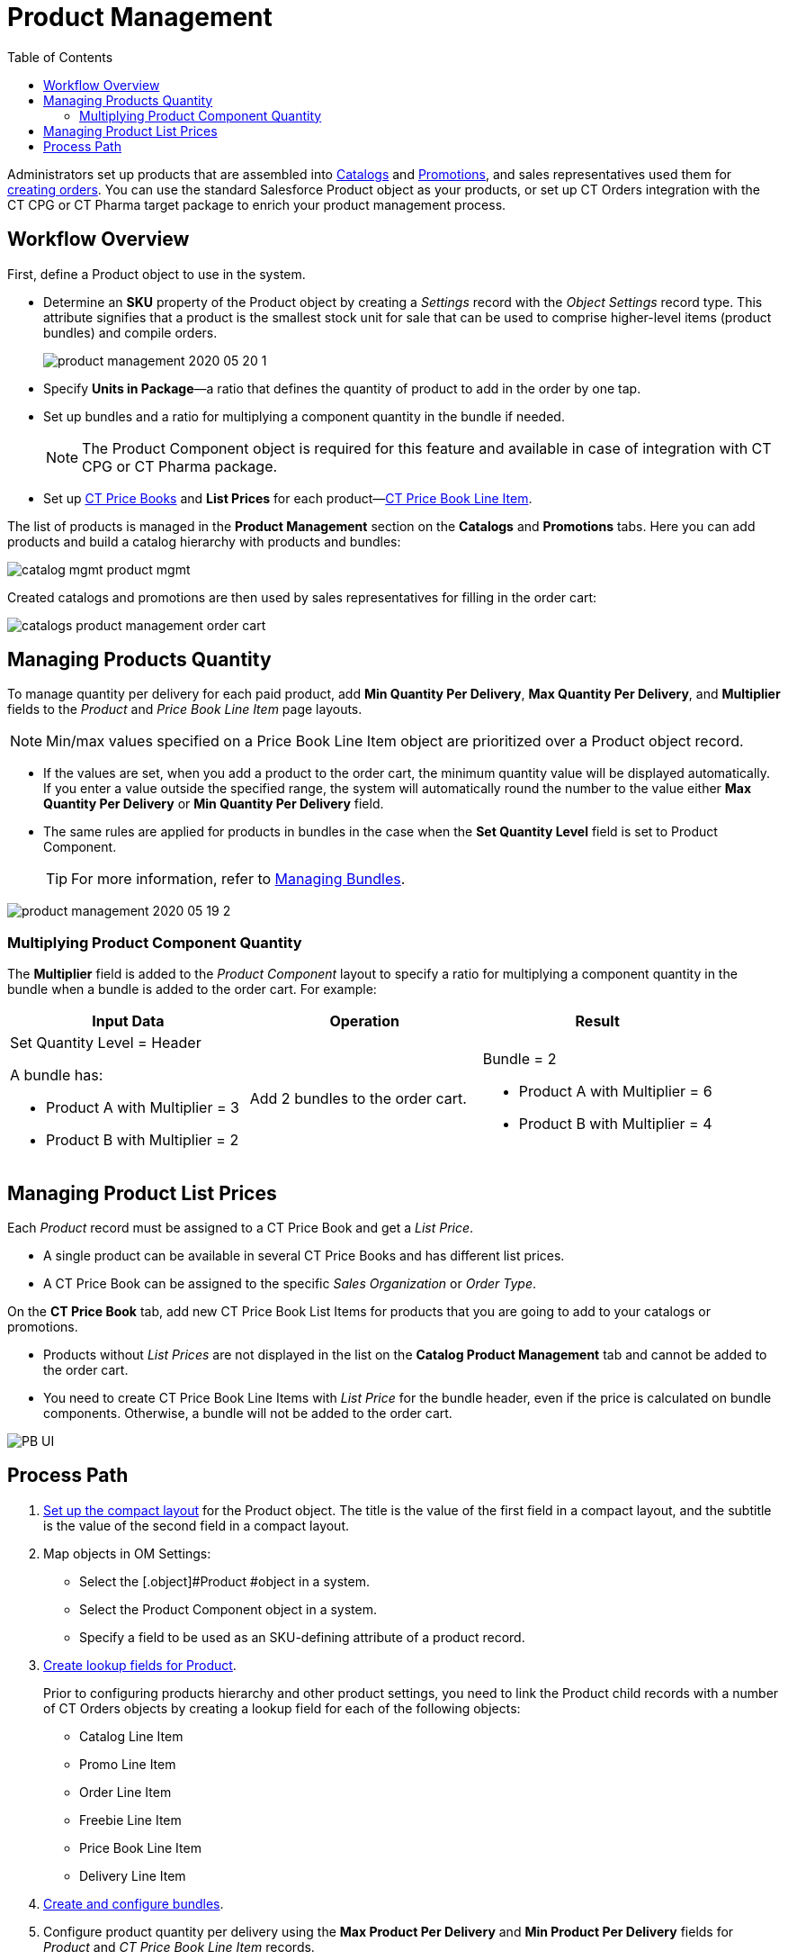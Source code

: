 = Product Management
:toc:

Administrators set up products that are assembled into xref:admin-guide/managing-ct-orders/catalog-management/index.adoc[Catalogs] and xref:admin-guide/managing-ct-orders/discount-management/promotions.adoc[Promotions], and sales representatives used them for xref:admin-guide/workshops/workshop1-0-creating-basic-order/index.adoc[creating orders]. You can use the standard [.object]#Salesforce Product# object as your products, or set up CT Orders integration with the CT CPG or CT Pharma target package to enrich your product management process.

[[h2_1157195842]]
== Workflow Overview

First, define a [.object]#Product# object to use in the system.

* Determine an *SKU* property of the [.object]#Product# object by creating a _Settings_ record with the _Object Settings_ record type. This attribute signifies that a product is the smallest stock unit for sale that can be used to comprise higher-level items (product bundles) and compile orders.
+
image:product-management-2020-05-20-1.png[]
* Specify *Units in Package*—a ratio that defines the quantity of product to add in the order by one tap.
* Set up bundles and a ratio for multiplying a component quantity in the bundle if needed.
+
NOTE: The [.object]#Product Component# object is required for this feature and available in case of integration with CT CPG or CT Pharma package.
* Set up xref:./product-data-model/ct-price-book-field-reference.adoc[CT Price Books] and *List Prices* for each product—xref:admin-guide/managing-ct-orders/product-management/product-data-model/ct-price-book-line-item-field-reference.adoc[CT Price Book Line Item].

The list of products is managed in the *Product Management* section on the *Catalogs* and *Promotions* tabs. Here you can add products and build a catalog hierarchy with products and bundles:

image::catalog-mgmt-product-mgmt.png[align="center"]

Created catalogs and promotions are then used by sales representatives for filling in the order cart:

image::catalogs-product-management-order-cart.png[align="center"]

[[h2_1138962735]]
== Managing Products Quantity

To manage quantity per delivery for each paid product, add *Min Quantity Per Delivery*, *Max Quantity Per Delivery*, and *Multiplier* fields to the _Product_ and _Price Book Line Item_ page layouts.

NOTE: Min/max values specified on a [.object]#Price Book Line Item# object are prioritized over a [.object]#Product# object record.

* If the values are set, when you add a product to the order cart, the minimum quantity value will be displayed automatically. If you enter a value outside the specified range, the system will automatically round the number to the value either *Max Quantity Per Delivery* or *Min Quantity Per Delivery* field.
* The same rules are applied for products in bundles in the case when the *Set Quantity Level* field is set to [.object]#Product Component#.
+
TIP: For more information, refer to xref:./managing-bundles.adoc[Managing Bundles].

image::product-management-2020-05-19-2.png[align="center"]

[[h3_1789771621]]
=== Multiplying Product Component Quantity

The *Multiplier* field is added to the _Product Component_ layout to specify a ratio for multiplying a component quantity in the bundle when a bundle is added to the order cart. For example:

[width="100%",cols="34%,33%,33%",]
|===
|*Input Data* |*Operation* |*Result*

a|Set Quantity Level = Header

A bundle has:

* Product A with Multiplier = 3
* Product B with Multiplier = 2

|Add 2 bundles to the order cart. a|Bundle = 2

* Product A with Multiplier = 6
* Product B with Multiplier = 4

|===

[[h2_718618717]]
== Managing Product List Prices

Each _Product_ record must be assigned to a [.object]#CT Price Book# and get a _List Price_.

* A single product can be available in several [.object]#CT Price Books# and has different list prices.
* A [.object]#CT Price Book# can be assigned to the specific _Sales Organization_ or _Order Type_.

On the *CT Price Book* tab, add new [.object]#CT Price Book List Items# for products that you are going to add to your catalogs or promotions.

* Products without _List Prices_ are not displayed in the list on the *Catalog Product Management* tab and cannot be added to the order cart.
* You need to create [.object]#CT Price Book Line Items# with _List Price_ for the bundle header, even if the price is calculated on bundle components. Otherwise, a bundle will not be added to the order cart.

image::PB-UI.png[align="center"]

[[h2_1374863314]]
== Process Path

. link:https://help.customertimes.com/articles/ct-mobile-ios-en/compact-layout[Set up the compact layout] for the [.object]#Product# object. The title is the value of the first field in a compact layout, and the subtitle is the value of the second field in a compact layout.
. Map objects in OM Settings:
* Select the [.object]#Product #object in a system.
* Select the [.object]#Product Component# object in a system.
* Specify a field to be used as an SKU-defining attribute of a product record.
. xref:admin-guide/getting-started/setting-up-an-instance/creating-relationships-between-product-and-ct-orders-objects.adoc[Create lookup fields for Product].
+
Prior to configuring products hierarchy and other product settings, you need to link the [.object]#Product# child records with a number of CT Orders objects by creating a lookup field for each of the following objects:

* [.object]#Catalog Line Item#
* [.object]#Promo Line Item#
* [.object]#Order Line Item#
* [.object]#Freebie Line Item#
* [.object]#Price Book Line Item#
* [.object]#Delivery Line Item#
. xref:./managing-bundles.adoc[Create and configure bundles].
. Configure product quantity per delivery using the *Max Product Per Delivery* and *Min Product Per Delivery* fields for _Product_ and _CT Price Book Line Item_ records.
. xref:./howtos/how-to-add-a-pricebook/index.adoc[Create and assign a Price Book].
. xref:./howtos/how-to-add-a-pricebook/how-to-create-a-price-book-line-item.adoc[Set up product list price] for [.object]#CT Price Book Line Items#.

See also:

* xref:./managing-bundles.adoc[]
* xref:./howtos/how-to-add-a-product.adoc[]
* xref:./howtos/how-to-add-a-pricebook/index.adoc[]
* xref:admin-guide/managing-ct-orders/product-management/product-data-model/index.adoc[]
